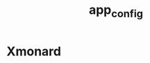 #+TITLE: app_config
#+HTML_HEAD: <link rel="stylesheet" href="http://markwh1te.github.io/org.css" type="text/css" >
#+OPTIONS: toc:nil ^:nil 


* Xmonard 

